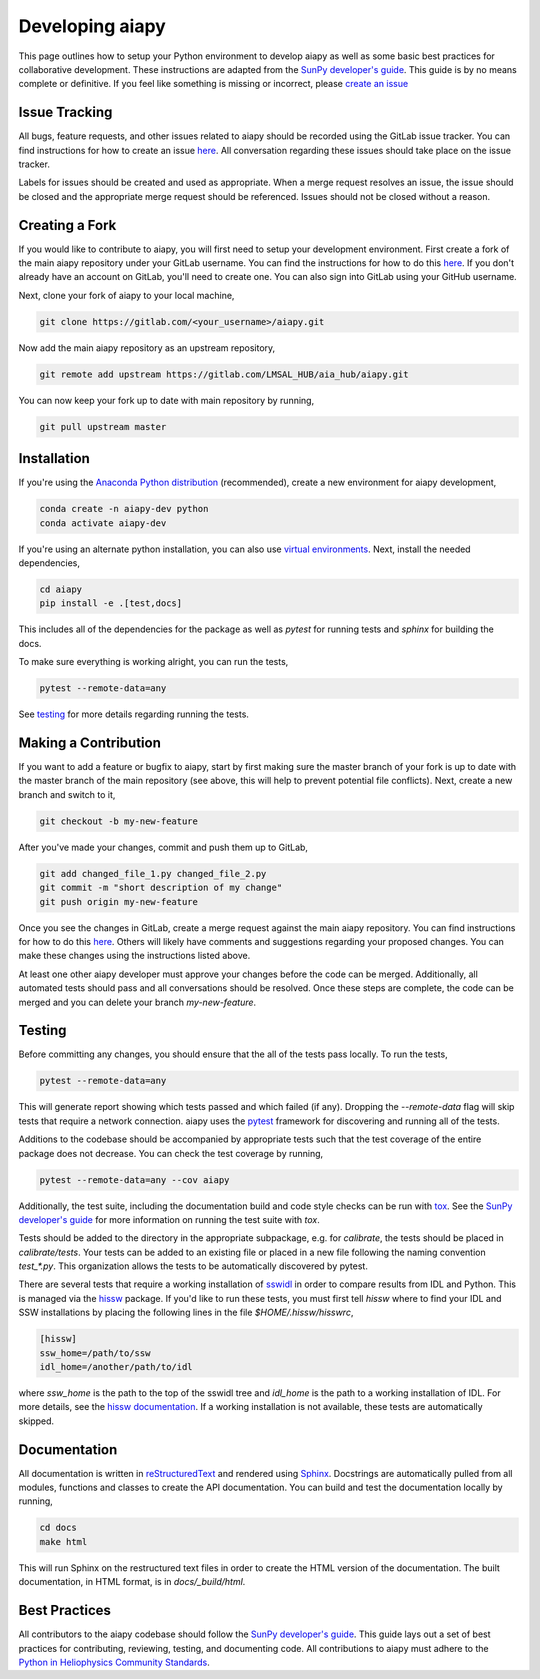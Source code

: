 .. _dev-guide:

Developing aiapy
================

This page outlines how to setup your Python environment to develop
aiapy as well as some basic best practices for collaborative development.
These instructions are adapted from the
`SunPy developer's guide`_.
This guide is by no means complete or definitive. If you feel like something
is missing or incorrect, please
`create an issue <https://gitlab.com/LMSAL_HUB/aia_hub/aiapy/issues>`_

Issue Tracking
--------------
All bugs, feature requests, and other issues related to aiapy should be
recorded using the GitLab issue tracker. You can find instructions for
how to create an issue
`here <https://docs.gitlab.com/ee/user/project/issues/create_new_issue.html>`_.
All conversation regarding these issues should take place on the issue tracker.

Labels for issues should be created and used as appropriate. When a merge
request resolves an issue, the issue should be closed and the appropriate
merge request should be referenced. Issues should not be closed without a
reason.

Creating a Fork
---------------

If you would like to contribute to aiapy, you will first need to setup your
development environment. First create a fork of the main aiapy repository under
your GitLab username. You can find the instructions for how to do this
`here <https://docs.gitlab.com/ee/gitlab-basics/fork-project.html>`__.
If you don't already have an account on GitLab, you'll need to create one. You
can also sign into GitLab using your GitHub username.

Next, clone your fork of aiapy to your local machine,

.. code:: shell

    git clone https://gitlab.com/<your_username>/aiapy.git

Now add the main aiapy repository as an upstream repository,

.. code:: shell

    git remote add upstream https://gitlab.com/LMSAL_HUB/aia_hub/aiapy.git

You can now keep your fork up to date with main repository by running,

.. code:: shell

    git pull upstream master

Installation
-------------

If you're using the `Anaconda Python distribution <https://www.anaconda.com/distribution/#download-section>`_ (recommended),
create a new environment for aiapy development,

.. code-block:: shell

   conda create -n aiapy-dev python
   conda activate aiapy-dev

If you're using an alternate python installation, you can also use
`virtual environments <https://docs.python.org/3/tutorial/venv.html>`_.
Next, install the needed dependencies,

.. code-block:: shell

   cd aiapy
   pip install -e .[test,docs]

This includes all of the dependencies for the package as well as `pytest` for
running tests and `sphinx` for building the docs.

To make sure everything is working alright, you can run the tests,

.. code-block:: shell

    pytest --remote-data=any

See testing_ for more details regarding running the tests.

Making a Contribution
---------------------

If you want to add a feature or bugfix to aiapy, start by first making sure the
master branch of your fork is up to date with the master branch of the main
repository (see above, this will help to prevent potential file conflicts).
Next, create a new branch and switch to it,

.. code:: shell

    git checkout -b my-new-feature

After you've made your changes, commit and push them up to GitLab,

.. code:: shell

    git add changed_file_1.py changed_file_2.py
    git commit -m "short description of my change"
    git push origin my-new-feature

Once you see the changes in GitLab, create a merge request against the main
aiapy repository. You can find instructions for how to do this
`here <https://docs.gitlab.com/ee/gitlab-basics/add-merge-request.html>`__.
Others will likely have comments and suggestions regarding your proposed
changes. You can make these changes using the instructions listed above.

At least one other aiapy developer must approve your changes before the code
can be merged. Additionally, all automated tests should pass and all
conversations should be resolved. Once these steps are complete, the code can
be merged and you can delete  your branch `my-new-feature`.

.. _testing:

Testing
-------

Before committing any changes, you should ensure that the all of the tests pass
locally. To run the tests,

.. code:: shell

    pytest --remote-data=any

This will generate report showing which tests passed and which failed (if any).
Dropping the `--remote-data` flag will skip tests that require a network
connection. aiapy uses the `pytest <https://pytest.org/en/latest/>`_ framework
for discovering and running all of the tests.

Additions to the codebase should be accompanied by appropriate
tests such that the test coverage of the entire package does not decrease.
You can check the test coverage by running,

.. code:: shell

    pytest --remote-data=any --cov aiapy

Additionally, the test suite, including the documentation build and code
style checks can be run with `tox <https://tox.readthedocs.io/en/latest/>`_. See the
`SunPy developer's guide`_ for more information on running the test suite with `tox`.

Tests should be added to the directory in the appropriate subpackage, e.g.
for  `calibrate`, the tests should be placed in `calibrate/tests`. Your
tests can be added to an existing file or placed in a new file following
the naming convention `test_*.py`. This organization allows the tests to
be automatically discovered by pytest.

There are several tests that require a working installation of `sswidl <http://www.lmsal.com/solarsoft/>`_
in order to compare results from IDL and Python. This is managed
via the `hissw <https://github.com/wtbarnes/hissw/>`_ package.
If you'd like to run these tests, you must first tell `hissw`
where to find your IDL and SSW installations by placing the
following lines in the file `$HOME/.hissw/hisswrc`,

.. code:: yaml

    [hissw]
    ssw_home=/path/to/ssw
    idl_home=/another/path/to/idl

where `ssw_home` is the path to the top of the sswidl tree and `idl_home` is
the path to a working installation of IDL. For more details, see
the `hissw documentation <https://wtbarnes.github.io/hissw/>`_. If a working
installation is not available, these tests are automatically skipped.

Documentation
--------------

All documentation is written in `reStructuredText <https://docutils.sourceforge.io/rst.html>`_
and rendered using `Sphinx <https://www.sphinx-doc.org/en/master/>`_.
Docstrings are automatically pulled from all modules, functions and classes to
create the API documentation.
You can build and test the documentation locally by running,

.. code:: shell

    cd docs
    make html

This will run Sphinx on the restructured text files in order to create the
HTML version of the documentation.
The built documentation, in HTML format, is in `docs/_build/html`.

Best Practices
--------------

All contributors to the aiapy codebase should follow the `SunPy developer's guide`_.
This guide lays out a set of best practices for contributing, reviewing,
testing, and documenting code. All contributions to aiapy must adhere to the
`Python in Heliophysics Community Standards <https://doi.org/10.5281/zenodo.2529130>`_.

.. _`SunPy developer's guide`: https://docs.sunpy.org/en/latest/dev_guide/index.html

